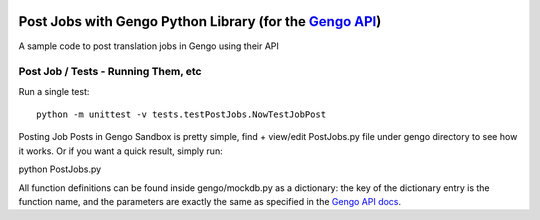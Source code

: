 .. image:: https://travis-ci.org/gengo/gengo-python.svg?branch=master
    :target: https://travis-ci.org/gengo/gengo-python

Post Jobs with Gengo Python Library (for the `Gengo API <http://gengo.com/api/>`_)
===================================================================
A sample code to post translation jobs in Gengo using their API


Post Job / Tests - Running Them, etc
-------------------------

Run a single test:

::

   python -m unittest -v tests.testPostJobs.NowTestJobPost

Posting Job Posts in Gengo Sandbox is pretty simple, find + view/edit PostJobs.py file under gengo directory to see how it works. Or if you want a quick result, simply run:

::

python PostJobs.py


All function definitions can be found inside gengo/mockdb.py as a dictionary: the key of the dictionary entry is the function name, and the parameters
are exactly the same as specified in the `Gengo API docs <http://developers.gengo.com>`_.
